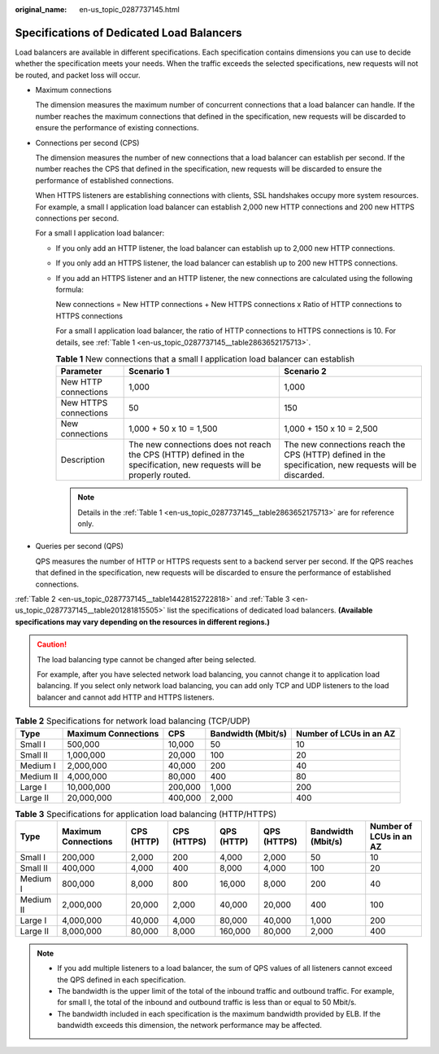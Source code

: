 :original_name: en-us_topic_0287737145.html

.. _en-us_topic_0287737145:

Specifications of Dedicated Load Balancers
==========================================

Load balancers are available in different specifications. Each specification contains dimensions you can use to decide whether the specification meets your needs. When the traffic exceeds the selected specifications, new requests will not be routed, and packet loss will occur.

-  Maximum connections

   The dimension measures the maximum number of concurrent connections that a load balancer can handle. If the number reaches the maximum connections that defined in the specification, new requests will be discarded to ensure the performance of existing connections.

-  Connections per second (CPS)

   The dimension measures the number of new connections that a load balancer can establish per second. If the number reaches the CPS that defined in the specification, new requests will be discarded to ensure the performance of established connections.

   When HTTPS listeners are establishing connections with clients, SSL handshakes occupy more system resources. For example, a small I application load balancer can establish 2,000 new HTTP connections and 200 new HTTPS connections per second.

   For a small I application load balancer:

   -  If you only add an HTTP listener, the load balancer can establish up to 2,000 new HTTP connections.

   -  If you only add an HTTPS listener, the load balancer can establish up to 200 new HTTPS connections.

   -  If you add an HTTPS listener and an HTTP listener, the new connections are calculated using the following formula:

      New connections = New HTTP connections + New HTTPS connections x Ratio of HTTP connections to HTTPS connections

      For a small I application load balancer, the ratio of HTTP connections to HTTPS connections is 10. For details, see :ref:`Table 1 <en-us_topic_0287737145__table2863652175713>`.

      .. _en-us_topic_0287737145__table2863652175713:

      .. table:: **Table 1** New connections that a small I application load balancer can establish

         +-----------------------+-----------------------------------------------------------------------------------------------------------------------+--------------------------------------------------------------------------------------------------------+
         | Parameter             | Scenario 1                                                                                                            | Scenario 2                                                                                             |
         +=======================+=======================================================================================================================+========================================================================================================+
         | New HTTP connections  | 1,000                                                                                                                 | 1,000                                                                                                  |
         +-----------------------+-----------------------------------------------------------------------------------------------------------------------+--------------------------------------------------------------------------------------------------------+
         | New HTTPS connections | 50                                                                                                                    | 150                                                                                                    |
         +-----------------------+-----------------------------------------------------------------------------------------------------------------------+--------------------------------------------------------------------------------------------------------+
         | New connections       | 1,000 + 50 x 10 = 1,500                                                                                               | 1,000 + 150 x 10 = 2,500                                                                               |
         +-----------------------+-----------------------------------------------------------------------------------------------------------------------+--------------------------------------------------------------------------------------------------------+
         | Description           | The new connections does not reach the CPS (HTTP) defined in the specification, new requests will be properly routed. | The new connections reach the CPS (HTTP) defined in the specification, new requests will be discarded. |
         +-----------------------+-----------------------------------------------------------------------------------------------------------------------+--------------------------------------------------------------------------------------------------------+

      .. note::

         Details in the :ref:`Table 1 <en-us_topic_0287737145__table2863652175713>` are for reference only.

-  Queries per second (QPS)

   QPS measures the number of HTTP or HTTPS requests sent to a backend server per second. If the QPS reaches that defined in the specification, new requests will be discarded to ensure the performance of established connections.

:ref:`Table 2 <en-us_topic_0287737145__table14428152722818>` and :ref:`Table 3 <en-us_topic_0287737145__table201281815505>` list the specifications of dedicated load balancers. **(Available specifications may vary depending on the resources in different regions.)**

.. caution::

   The load balancing type cannot be changed after being selected.

   For example, after you have selected network load balancing, you cannot change it to application load balancing. If you select only network load balancing, you can add only TCP and UDP listeners to the load balancer and cannot add HTTP and HTTPS listeners.

.. _en-us_topic_0287737145__table14428152722818:

.. table:: **Table 2** Specifications for network load balancing (TCP/UDP)

   +-----------+---------------------+---------+--------------------+-------------------------+
   | Type      | Maximum Connections | CPS     | Bandwidth (Mbit/s) | Number of LCUs in an AZ |
   +===========+=====================+=========+====================+=========================+
   | Small I   | 500,000             | 10,000  | 50                 | 10                      |
   +-----------+---------------------+---------+--------------------+-------------------------+
   | Small II  | 1,000,000           | 20,000  | 100                | 20                      |
   +-----------+---------------------+---------+--------------------+-------------------------+
   | Medium I  | 2,000,000           | 40,000  | 200                | 40                      |
   +-----------+---------------------+---------+--------------------+-------------------------+
   | Medium II | 4,000,000           | 80,000  | 400                | 80                      |
   +-----------+---------------------+---------+--------------------+-------------------------+
   | Large I   | 10,000,000          | 200,000 | 1,000              | 200                     |
   +-----------+---------------------+---------+--------------------+-------------------------+
   | Large II  | 20,000,000          | 400,000 | 2,000              | 400                     |
   +-----------+---------------------+---------+--------------------+-------------------------+

.. _en-us_topic_0287737145__table201281815505:

.. table:: **Table 3** Specifications for application load balancing (HTTP/HTTPS)

   +-----------+---------------------+------------+-------------+------------+-------------+--------------------+-------------------------+
   | Type      | Maximum Connections | CPS (HTTP) | CPS (HTTPS) | QPS (HTTP) | QPS (HTTPS) | Bandwidth (Mbit/s) | Number of LCUs in an AZ |
   +===========+=====================+============+=============+============+=============+====================+=========================+
   | Small I   | 200,000             | 2,000      | 200         | 4,000      | 2,000       | 50                 | 10                      |
   +-----------+---------------------+------------+-------------+------------+-------------+--------------------+-------------------------+
   | Small II  | 400,000             | 4,000      | 400         | 8,000      | 4,000       | 100                | 20                      |
   +-----------+---------------------+------------+-------------+------------+-------------+--------------------+-------------------------+
   | Medium I  | 800,000             | 8,000      | 800         | 16,000     | 8,000       | 200                | 40                      |
   +-----------+---------------------+------------+-------------+------------+-------------+--------------------+-------------------------+
   | Medium II | 2,000,000           | 20,000     | 2,000       | 40,000     | 20,000      | 400                | 100                     |
   +-----------+---------------------+------------+-------------+------------+-------------+--------------------+-------------------------+
   | Large I   | 4,000,000           | 40,000     | 4,000       | 80,000     | 40,000      | 1,000              | 200                     |
   +-----------+---------------------+------------+-------------+------------+-------------+--------------------+-------------------------+
   | Large II  | 8,000,000           | 80,000     | 8,000       | 160,000    | 80,000      | 2,000              | 400                     |
   +-----------+---------------------+------------+-------------+------------+-------------+--------------------+-------------------------+

.. note::

   -  If you add multiple listeners to a load balancer, the sum of QPS values of all listeners cannot exceed the QPS defined in each specification.
   -  The bandwidth is the upper limit of the total of the inbound traffic and outbound traffic. For example, for small I, the total of the inbound and outbound traffic is less than or equal to 50 Mbit/s.
   -  The bandwidth included in each specification is the maximum bandwidth provided by ELB. If the bandwidth exceeds this dimension, the network performance may be affected.
